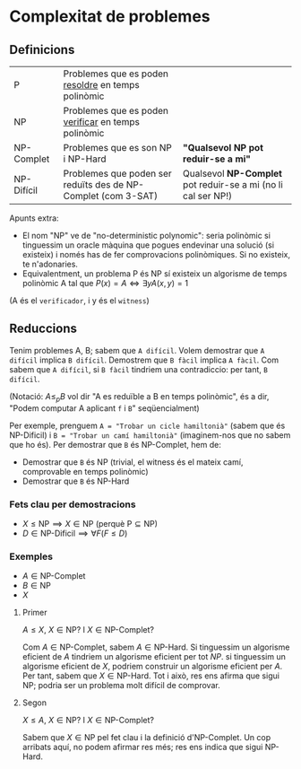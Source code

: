 * Complexitat de problemes
** Definicions
| P          | Problemes que es poden _resoldre_ en temps polinòmic          |                                                               |
| NP         | Problemes que es poden _verificar_ en temps polinòmic         |                                                               |
| NP-Complet | Problemes que es son NP i NP-Hard                             | *"Qualsevol NP pot reduir-se a mi"*                           |
| NP-Difícil | Problemes que poden ser reduïts des de NP-Complet (com 3-SAT) | Qualsevol *NP-Complet* pot reduir-se a mi (no li cal ser NP!) |

[[./diagrama_complexitat.png]]

Apunts extra:
- El nom "NP" ve de "no-deterministic polynomic": seria polinòmic si tinguessim un oracle màquina que pogues endevinar una solució (si existeix) i només has de fer comprovacions polinòmiques. Si no existeix, te n'adonaries.
- Equivalentment, un problema P és NP sí existeix un algorisme de temps polinòmic A tal que $P(x) = A \iff \exists y A(x, y) = 1$ 
(A és el =verificador=, i y és el =witness=) 

** Reduccions
Tenim problemes A, B; sabem que =A difícil=. Volem demostrar que =A difícil= implica =B difícil=. Demostrem que =B fàcil= implica =A fàcil=. Com sabem que =A difícil=, si =B fàcil= tindriem una contradiccio: per tant, =B difícil=.

(Notació: $A \le_{p} B$ vol dir "A es reduïble a B en temps polinòmic", és a dir, "Podem computar A aplicant =f= i =B=" seqüencialment)

Per exemple, prenguem =A = "Trobar un cicle hamiltonià"= (sabem que és NP-Dificil) i =B = "Trobar un camí hamiltonià"= (imaginem-nos que no sabem que ho és).
Per demostrar que =B= és NP-Complet, hem de:
- Demostrar que =B= és NP (trivial, el witness és el mateix camí, comprovable en temps polinòmic)
- Demostrar que =B= és NP-Hard

*** Fets clau per demostracions
- $X \le \text{NP} \implies X \in \text{NP}$ (perquè $\text{P} \subseteq \text{NP}$)
- $D \in \text{NP-Dificil} \implies \forall F (F \le D)$

*** Exemples
- $A \in \text{NP-Complet}$
- $B \in \text{NP}$
- $X$

**** Primer
  
  
$A \le X$, $X \in \text{NP}$? I $X \in \text{NP-Complet}$?

Com $A \in \text{NP-Complet}$, sabem $A \in \text{NP-Hard}$. Si tinguessim un algorisme eficient de $A$ tindriem un algorisme eficient per tot $NP$. si tinguessim un algorisme eficient de $X$, podriem construir un algorisme eficient per $A$. Per tant, sabem que $X \in \text{NP-Hard}$. Tot i això, res ens afirma que sigui $\text{NP}$; podria ser un problema molt difícil de comprovar.

**** Segon
$X \le A$, $X \in \text{NP}$? I $X \in \text{NP-Complet}$?

Sabem que $X \in \text{NP}$ pel fet clau i la definició d'$\text{NP-Complet}$. Un cop arribats aquí, no podem afirmar res més; res ens indica que sigui $\text{NP-Hard}$.
